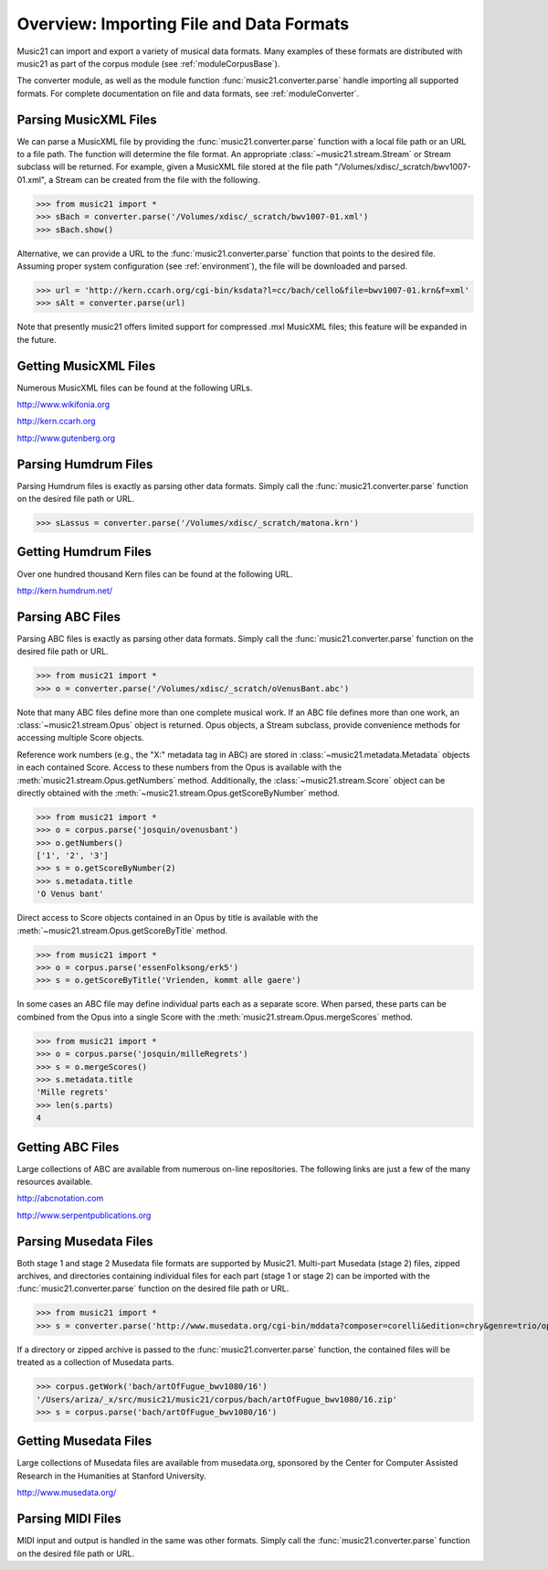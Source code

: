 .. _overviewFormats:

Overview: Importing File and Data Formats
===================================================

Music21 can import and export a variety of musical data formats. Many examples
of these formats are distributed with music21 as part of the corpus module (see
:ref:`moduleCorpusBase`). 

The converter module, as well as the module function
:func:`music21.converter.parse` handle importing all supported formats. For
complete documentation on file and data formats, see :ref:`moduleConverter`.

Parsing MusicXML Files
-----------------------

We can parse a MusicXML file by providing the :func:`music21.converter.parse` function with a local file path or an URL to a file path. The function will determine the file format. An appropriate :class:`~music21.stream.Stream`  or Stream subclass will be returned. For example, given a MusicXML file stored at the file path "/Volumes/xdisc/_scratch/bwv1007-01.xml", a Stream can be created from the file with the following.

>>> from music21 import *
>>> sBach = converter.parse('/Volumes/xdisc/_scratch/bwv1007-01.xml') 
>>> sBach.show()  

.. image:: images/overviewFormats-01.*
    :width: 600

Alternative, we can provide a URL to the :func:`music21.converter.parse` function that points to the desired file. Assuming proper system configuration (see :ref:`environment`), the file will be downloaded and parsed.

>>> url = 'http://kern.ccarh.org/cgi-bin/ksdata?l=cc/bach/cello&file=bwv1007-01.krn&f=xml'
>>> sAlt = converter.parse(url) 


Note that presently music21 offers limited support for compressed .mxl MusicXML files; this feature will be expanded in the future.



Getting MusicXML Files
-----------------------

Numerous MusicXML files can be found at the following URLs.

http://www.wikifonia.org

http://kern.ccarh.org

http://www.gutenberg.org





Parsing Humdrum Files
-----------------------

Parsing Humdrum files is exactly as parsing other data formats. Simply call the :func:`music21.converter.parse` function on the desired file path or URL.

>>> sLassus = converter.parse('/Volumes/xdisc/_scratch/matona.krn') 




Getting Humdrum Files
-----------------------

Over one hundred thousand Kern files can be found at the following URL.

http://kern.humdrum.net/






Parsing ABC Files
-----------------------

Parsing ABC files is exactly as parsing other data formats. Simply call the :func:`music21.converter.parse` function on the desired file path or URL.

>>> from music21 import *
>>> o = converter.parse('/Volumes/xdisc/_scratch/oVenusBant.abc') 

Note that many ABC files define more than one complete musical work. If an ABC file defines more than one work, an :class:`~music21.stream.Opus` object is returned. Opus objects, a Stream subclass, provide convenience methods for accessing multiple Score objects.

Reference work numbers (e.g., the "X:" metadata tag in ABC) are stored in :class:`~music21.metadata.Metadata` objects in each contained Score. Access to these numbers from the Opus is available with the :meth:`music21.stream.Opus.getNumbers` method. Additionally, the :class:`~music21.stream.Score` object can be directly obtained with the :meth:`~music21.stream.Opus.getScoreByNumber` method.

>>> from music21 import *
>>> o = corpus.parse('josquin/ovenusbant')
>>> o.getNumbers()
['1', '2', '3']
>>> s = o.getScoreByNumber(2)
>>> s.metadata.title
'O Venus bant'

Direct access to Score objects contained in an Opus by title is available with the :meth:`~music21.stream.Opus.getScoreByTitle` method.

>>> from music21 import *
>>> o = corpus.parse('essenFolksong/erk5')
>>> s = o.getScoreByTitle('Vrienden, kommt alle gaere')

In some cases an ABC file may define individual parts each as a separate score. When parsed, these parts can be combined from the Opus into a single Score with the :meth:`music21.stream.Opus.mergeScores` method. 

>>> from music21 import *
>>> o = corpus.parse('josquin/milleRegrets')
>>> s = o.mergeScores()
>>> s.metadata.title
'Mille regrets'
>>> len(s.parts)
4



Getting ABC Files
-----------------------

Large collections of ABC are available from numerous on-line repositories. The following links are just a few of the many resources available. 

http://abcnotation.com

http://www.serpentpublications.org








Parsing Musedata Files
------------------------

Both stage 1 and stage 2 Musedata file formats are supported by Music21. Multi-part Musedata (stage 2) files, zipped archives, and directories containing individual files for each part (stage 1 or stage 2) can be imported with the :func:`music21.converter.parse` function on the desired file path or URL.

>>> from music21 import *
>>> s = converter.parse('http://www.musedata.org/cgi-bin/mddata?composer=corelli&edition=chry&genre=trio/op1&work=op1n08&format=stage2&movement=01')

If a directory or zipped archive is passed to the :func:`music21.converter.parse` function, the contained files will be treated as a collection of Musedata parts.

>>> corpus.getWork('bach/artOfFugue_bwv1080/16')  
'/Users/ariza/_x/src/music21/music21/corpus/bach/artOfFugue_bwv1080/16.zip'
>>> s = corpus.parse('bach/artOfFugue_bwv1080/16')


Getting Musedata Files
------------------------

Large collections of Musedata files are available from musedata.org, sponsored by the Center for Computer Assisted Research in the Humanities at Stanford University.

http://www.musedata.org/





Parsing MIDI Files
-----------------------

MIDI input and output is handled in the same was other formats. Simply call the :func:`music21.converter.parse` function on the desired file path or URL.
